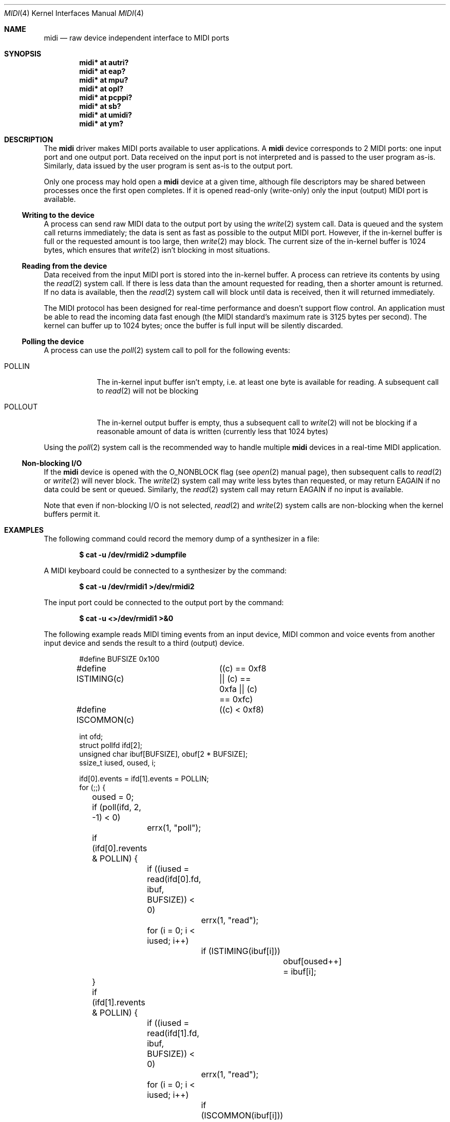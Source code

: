 .\" $OpenBSD: midi.4,v 1.20 2006/04/07 22:53:21 jsg Exp $
.\"
.\" Copyright (c) 2006 Alexandre Ratchov <alex@caoua.org>
.\"
.\" Permission to use, copy, modify, and distribute this software for any
.\" purpose with or without fee is hereby granted, provided that the above
.\" copyright notice and this permission notice appear in all copies.
.\"
.\" THE SOFTWARE IS PROVIDED "AS IS" AND THE AUTHOR DISCLAIMS ALL WARRANTIES
.\" WITH REGARD TO THIS SOFTWARE INCLUDING ALL IMPLIED WARRANTIES OF
.\" MERCHANTABILITY AND FITNESS. IN NO EVENT SHALL THE AUTHOR BE LIABLE FOR
.\" ANY SPECIAL, DIRECT, INDIRECT, OR CONSEQUENTIAL DAMAGES OR ANY DAMAGES
.\" WHATSOEVER RESULTING FROM LOSS OF USE, DATA OR PROFITS, WHETHER IN AN
.\" ACTION OF CONTRACT, NEGLIGENCE OR OTHER TORTIOUS ACTION, ARISING OUT OF
.\" OR IN CONNECTION WITH THE USE OR PERFORMANCE OF THIS SOFTWARE.
.\"
.Dd April 6, 2006
.Dt MIDI 4
.Os
.Sh NAME
.Nm midi
.Nd raw device independent interface to MIDI ports
.Sh SYNOPSIS
.Cd "midi* at autri?"
.Cd "midi* at eap?"
.Cd "midi* at mpu?"
.Cd "midi* at opl?"
.Cd "midi* at pcppi?"
.Cd "midi* at sb?"
.Cd "midi* at umidi?"
.Cd "midi* at ym?"
.Sh DESCRIPTION
The 
.Nm
driver makes MIDI ports available to user applications.
A 
.Nm
device corresponds to 2 MIDI ports: one input port and one
output port.
Data received on the input port is not interpreted and is passed
to the user program as-is.
Similarly, data issued by the user program is sent as-is to the
output port.
.Pp
Only one process may hold open a 
.Nm
device at a given time, although file descriptors may be shared
between processes once the first open completes.
If it is opened read-only (write-only) only the input (output)
MIDI port is available.
.Ss Writing to the device
A process can send raw MIDI data to the output port by using the
.Xr write 2
system call.
Data is queued and the system call returns immediately; the data
is sent as fast as possible to the output MIDI port.
However, if the in-kernel buffer is full or the requested amount
is too large, then
.Xr write 2 
may block.
The current size of the in-kernel buffer is 1024 bytes, which
ensures that 
.Xr write 2
isn't blocking in most situations.
.Ss Reading from the device
Data received from the input MIDI port is stored into the
in-kernel buffer.
A process can retrieve its contents by using
the 
.Xr read 2
system call.
If there is less data than the amount requested for reading, then
a shorter amount is returned.
If no data is available, then the
.Xr read 2
system call will block until data is received, then it will
returned immediately.
.Pp
The MIDI protocol has been designed for real-time performance and
doesn't support flow control.
An application must be able to read the incoming data fast enough
(the MIDI standard's maximum rate is 3125 bytes per second).
The kernel can buffer up to 1024 bytes; once the buffer is full
input will be silently discarded.
.Ss Polling the device
A process can use the 
.Xr poll 2
system call to poll for the following events:
.Bl -tag -width POLLOUT
.It Dv POLLIN
The in-kernel input buffer isn't empty, i.e. at least one byte is
available for reading.
A subsequent call to
.Xr read 2
will not be blocking
.It Dv POLLOUT
The in-kernel output buffer is empty, thus a subsequent call to 
.Xr write 2
will not be blocking if a reasonable amount of data is written
(currently less that 1024 bytes)
.El
.Pp
Using the 
.Xr poll 2
system call is the recommended way to handle multiple 
.Nm
devices in a real-time MIDI application.
.Ss Non-blocking I/O
If the 
.Nm
device is opened with the O_NONBLOCK flag (see
.Xr open 2 
manual page), then subsequent calls to 
.Xr read 2
or 
.Xr write 2
will never block.
The
.Xr write 2
system call may write less bytes than requested, or may return
EAGAIN if no data could be sent or queued.
Similarly, the 
.Xr read 2
system call may return EAGAIN if no input is available.
.Pp
Note that even if non-blocking I/O is not selected,
.Xr read 2
and 
.Xr write 2
system calls are non-blocking when the kernel buffers permit it.
.Sh EXAMPLES
The following command could record the memory dump of a
synthesizer in a file:
.Pp
.Dl $ cat -u /dev/rmidi2 >dumpfile
.Pp
A MIDI keyboard could be connected to a synthesizer by the
command:
.Pp
.Dl $ cat -u /dev/rmidi1 >/dev/rmidi2
.Pp
The input port could be connected to the output port by the
command:
.Pp
.Dl $ cat -u <>/dev/rmidi1 >&0
.Pp
The following example reads MIDI timing events from an input
device, MIDI common and voice events from another input device and
sends the result to a third (output) device.
.Bd -literal -offset indent
#define BUFSIZE		0x100
#define ISTIMING(c)	((c) == 0xf8 || (c) == 0xfa || (c) == 0xfc)
#define ISCOMMON(c)	((c) < 0xf8)

int ofd;
struct pollfd ifd[2];
unsigned char ibuf[BUFSIZE], obuf[2 * BUFSIZE];
ssize_t iused, oused, i;

ifd[0].events = ifd[1].events = POLLIN;
for (;;) {
	oused = 0;
	if (poll(ifd, 2, -1) < 0)
		errx(1, "poll");
	if (ifd[0].revents & POLLIN) {
		if ((iused = read(ifd[0].fd, ibuf, BUFSIZE)) < 0)
			errx(1, "read");
		for (i = 0; i < iused; i++)
			if (ISTIMING(ibuf[i])) 
				obuf[oused++] = ibuf[i];
	}
	if (ifd[1].revents & POLLIN) {
		if ((iused = read(ifd[1].fd, ibuf, BUFSIZE)) < 0)
			errx(1, "read");
		for (i = 0; i < iused; i++)
			if (ISCOMMON(ibuf[i]))
				obuf[oused++] = ibuf[i];
	}
	if (write(ofd, obuf, oused) < 0)
		errx(1, "write");
}
.Ed
.Pp
In the above example, unless kernel buffers are full, processing
is done in real-time without any noticeable latency; as expected,
the only blocking system call is 
.Xr poll 2 .
.Sh FILES
.Bl -tag -width /dev/rmidim -compact
.It Pa /dev/rmidi*
.Nm
devices
.El
.Sh ERRORS
If 
.Xr open 2 ,
.Xr read 2 ,
.Xr write 2 
or
.Xr poll 2
fail then 
.Xr errno 2
may be set to on of:
.Bl -tag -width Er
.It Bq Er ENXIO
the device is opened read-only (write-only) but
.Xr write 2
.Pf ( Xr read 2 )
was called
.It Bq Er EIO
the device is being detached while a process has been trying to
read or write (for instance an 
.Xr umidi 4
device has been unplugged)
.It Bq Er EAGAIN
Non-blocking I/O was selected and the output buffer is full (on
writing) or the input buffer is empty (on reading).
.It Bq Er EBUSY
Device is already open by another process
.El
.Sh SEE ALSO
.Xr autri 4 ,
.Xr eap 4 ,
.Xr mpu 4 ,
.Xr opl 4 ,
.Xr pcppi 4 ,
.Xr sb 4 ,
.Xr sequencer 4 ,
.Xr umidi 4 ,
.Xr ym 4
.Sh CAVEATS
MIDI hardware was designed for real time performance and software
using such hardware must be able to process MIDI events without
any noticeable latency (typically no more than 5ms, which
corresponds to the time it takes to the sound to propagate 1.75
meters).
.Pp
The
.Ox
.Nm
driver processes data fast enough, however if a MIDI application
tries to write data faster than the hardware is able to process it
(typically 3125 bytes per second), then kernel buffers may become
full and the application may be blocked.
.Pp
The other common reason for MIDI data being delayed is the system
load.
Processes cannot be preempted while running in kernel mode.
If there are too much processes running concurrently (especially
if they are running a lot of expensive system calls) then the
scheduling of a real-time MIDI application may be delayed.
Even on low-end machines this delay hardly reaches few
milliseconds provided that the system load is reasonable.
.Pp
A real-time MIDI application can avoid being swapped by locking
its memory (see 
.Xr mlock 2 ,
.Xr mlockall 2
manual pages).
.Sh BUGS
For a given device, even if the physical MIDI input and output
ports are independent, there is no way for one process to use the
input MIDI port and for another process to use the output MIDI
port at the same time.
